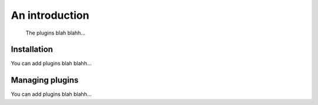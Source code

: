 An introduction
===============

    The plugins blah blahh...

.. _plugins-install:

Installation
------------

You can add plugins blah blahh...

.. _plugins-managing:

Managing plugins
----------------

You can add plugins blah blahh...
